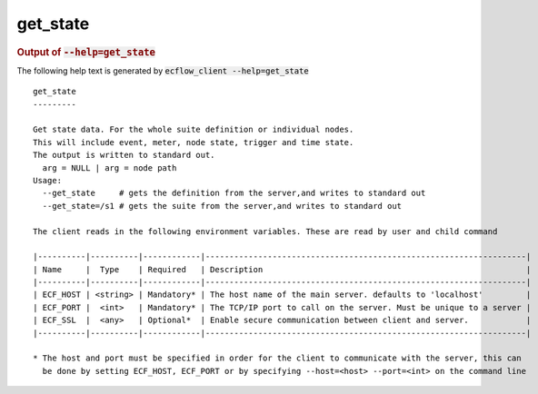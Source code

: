 
.. _get_state_cli:

get_state
/////////







.. rubric:: Output of :code:`--help=get_state`



The following help text is generated by :code:`ecflow_client --help=get_state`

::

   
   get_state
   ---------
   
   Get state data. For the whole suite definition or individual nodes.
   This will include event, meter, node state, trigger and time state.
   The output is written to standard out.
     arg = NULL | arg = node path
   Usage:
     --get_state     # gets the definition from the server,and writes to standard out
     --get_state=/s1 # gets the suite from the server,and writes to standard out
   
   The client reads in the following environment variables. These are read by user and child command
   
   |----------|----------|------------|-------------------------------------------------------------------|
   | Name     |  Type    | Required   | Description                                                       |
   |----------|----------|------------|-------------------------------------------------------------------|
   | ECF_HOST | <string> | Mandatory* | The host name of the main server. defaults to 'localhost'         |
   | ECF_PORT |  <int>   | Mandatory* | The TCP/IP port to call on the server. Must be unique to a server |
   | ECF_SSL  |  <any>   | Optional*  | Enable secure communication between client and server.            |
   |----------|----------|------------|-------------------------------------------------------------------|
   
   * The host and port must be specified in order for the client to communicate with the server, this can 
     be done by setting ECF_HOST, ECF_PORT or by specifying --host=<host> --port=<int> on the command line
   

